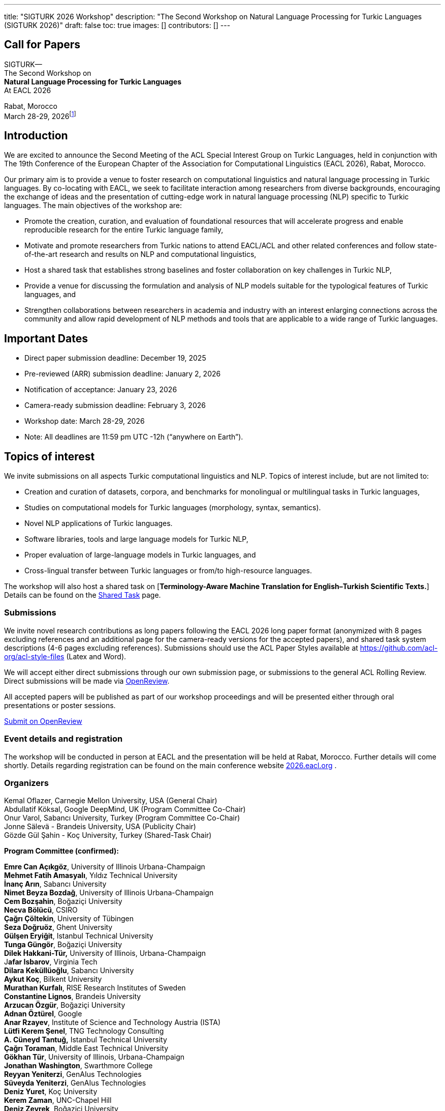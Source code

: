 ---
title: "SIGTURK 2026 Workshop"
description: "The Second Workshop on Natural Language Processing for Turkic Languages (SIGTURK 2026)"
draft: false
toc: true
images: []
contributors: []
---

== Call for Papers

SIGTURK— +
The Second Workshop on +
*Natural Language Processing for Turkic Languages* +
At EACL 2026

Rabat, Morocco +
March 28-29, 2026footnote:[Exact slot TBD.]

== Introduction

We are excited to announce the Second Meeting of the ACL Special
Interest Group on Turkic Languages, held in conjunction with The 19th
Conference of the European Chapter of the Association for Computational
Linguistics (EACL 2026), Rabat, Morocco.

Our primary aim is to provide a venue to foster research on
computational linguistics and natural language processing in Turkic
languages. By co-locating with EACL, we seek to facilitate interaction
among researchers from diverse backgrounds, encouraging the exchange of
ideas and the presentation of cutting-edge work in natural language
processing (NLP) specific to Turkic languages. The main objectives of
the workshop are:

* Promote the creation, curation, and evaluation of foundational
resources that will accelerate progress and enable reproducible research
for the entire Turkic language family, +
* Motivate and promote researchers from Turkic nations to attend
EACL/ACL and other related conferences and follow state-of-the-art
research and results on NLP and computational linguistics, +
* Host a shared task that establishes strong baselines and foster
collaboration on key challenges in Turkic NLP, +
* Provide a venue for discussing the formulation and analysis of NLP
models suitable for the typological features of Turkic languages, and +
* Strengthen collaborations between researchers in academia and industry
with an interest enlarging connections across the community and allow
rapid development of NLP methods and tools that are applicable to a wide
range of Turkic languages.

== Important Dates

* Direct paper submission deadline: December 19, 2025 +
* Pre-reviewed (ARR) submission deadline: January 2, 2026 +
* Notification of acceptance: January 23, 2026 +
* Camera-ready submission deadline: February 3, 2026 +
* Workshop date: March 28-29, 2026 +
* Note: All deadlines are 11:59 pm UTC -12h ("`anywhere on Earth`").

== Topics of interest

We invite submissions on all aspects Turkic computational linguistics
and NLP. Topics of interest include, but are not limited to:

* Creation and curation of datasets, corpora, and benchmarks for
monolingual or multilingual tasks in Turkic languages, +
* Studies on computational models for Turkic languages (morphology,
syntax, semantics). +
* Novel NLP applications of Turkic languages. +
* Software libraries, tools and large language models for Turkic NLP, +
* Proper evaluation of large-language models in Turkic languages, and +
* Cross-lingual transfer between Turkic languages or from/to
high-resource languages.

The workshop will also host a shared task on [*Terminology-Aware Machine Translation for English–Turkish Scientific Texts.*] Details can be found on the link:/sharedtask2026[Shared Task] page.

=== Submissions

We invite novel research contributions as long papers following the EACL
2026 long paper format (anonymized with 8 pages excluding references and
an additional page for the camera-ready versions for the accepted
papers), and shared task system descriptions (4-6 pages excluding
references). Submissions should use the ACL Paper Styles available at
https://github.com/acl-org/acl-style-files (Latex and Word).

We will accept either direct submissions through our own submission
page, or submissions to the general ACL Rolling Review. Direct
submissions will be made via https://openreview.net/group?id=eacl.org/EACL/2026/Workshops/SIGTURK[OpenReview].

All accepted papers will be published as part of our workshop
proceedings and will be presented either through oral presentations or
poster sessions.

++++
<div class="col-lg-9 col-xl-8 text-center">
  <a class="btn btn-primary btn-lg px-4 mb-2" href="https://openreview.net/group?id=eacl.org/EACL/2026/Workshops/SIGTURK" role="button">Submit on OpenReview</a>
</div>
++++

=== Event details and registration

The workshop will be conducted in person at EACL and the presentation
will be held at Rabat, Morocco. Further details will come shortly.
Details regarding registration can be found on the main conference
website http://2026.eacl.org[2026.eacl.org] .

=== Organizers

Kemal Oflazer, Carnegie Mellon University, USA (General Chair) +
Abdullatif Köksal, Google DeepMind, UK (Program Committee Co-Chair) +
Onur Varol, Sabancı University, Turkey (Program Committee Co-Chair) +
Jonne Sälevä - Brandeis University, USA (Publicity Chair) +
Gözde Gül Şahin - Koç University, Turkey (Shared-Task Chair)

*Program Committee (confirmed):*

*Emre Can Açıkgöz*, University of Illinois Urbana-Champaign +
*Mehmet Fatih Amasyalı*, Yıldız Technical University +
*İnanç Arın*, Sabancı University +
*Nimet Beyza Bozdağ*, University of Illinois Urbana-Champaign +
*Cem Bozşahin*, Boğaziçi University +
*Necva Bölücü*, CSIRO +
*Çağrı Çöltekin*, University of Tübingen +
*Seza Doğruöz*, Ghent University +
*Gülşen Eryiğit*, Istanbul Technical University +
*Tunga Güngör*, Boğaziçi University +
*Dilek Hakkani-Tür,* University of Illinois, Urbana-Champaign +
J**afar Isbarov**, Virginia Tech +
*Dilara Keküllüoğlu*, Sabancı University +
*Aykut Koç*, Bilkent University +
*Murathan Kurfalı*, RISE Research Institutes of Sweden +
*Constantine Lignos*, Brandeis University +
*Arzucan Özgür*, Boğaziçi University +
*Adnan Öztürel*, Google +
*Anar Rzayev*, Institute of Science and Technology Austria (ISTA) +
*Lütfi Kerem Şenel*, TNG Technology Consulting +
*A. Cüneyd Tantuğ,* Istanbul Technical University +
*Çağrı Toraman*, Middle East Technical University +
*Gökhan Tür*, University of Illinois, Urbana-Champaign +
*Jonathan Washington*, Swarthmore College +
*Reyyan Yeniterzi*, GenAIus Technologies +
*Süveyda Yeniterzi*, GenAIus Technologies +
*Deniz Yuret*, Koç University +
*Kerem Zaman*, UNC-Chapel Hill +
*Deniz Zeyrek*, Boğaziçi University

== More information

For further details and updates, see http://sigturk.org[sigturk.org].
For any questions please send an email to sigturk.secretary@gmail.com .
